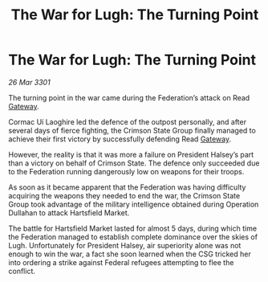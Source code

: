 :PROPERTIES:
:ID:       ebc04652-6bbe-4435-8d60-7c49c2c2f895
:END:
#+title: The War for Lugh: The Turning Point
#+filetags: :3301:Federation:galnet:

* The War for Lugh: The Turning Point

/26 Mar 3301/

The turning point in the war came during the Federation’s attack on Read [[id:e179ecca-9ab3-4184-b05e-107b2e6932c2][Gateway]]. 

Cormac Uí Laoghire led the defence of the outpost personally, and after several days of fierce fighting, the Crimson State Group finally managed to achieve their first victory by successfully defending Read [[id:e179ecca-9ab3-4184-b05e-107b2e6932c2][Gateway]].  

However, the reality is that it was more a failure on President Halsey’s part than a victory on behalf of Crimson State. The defence only succeeded due to the Federation running dangerously low on weapons for their troops. 

As soon as it became apparent that the Federation was having difficulty acquiring the weapons they needed to end the war, the Crimson State Group took advantage of the military intelligence obtained during Operation Dullahan to attack Hartsfield Market. 

The battle for Hartsfield Market lasted for almost 5 days, during which time the Federation managed to establish complete dominance over the skies of Lugh. Unfortunately for President Halsey, air superiority alone was not enough to win the war, a fact she soon learned when the CSG tricked her into ordering a strike against Federal refugees attempting to flee the conflict.
